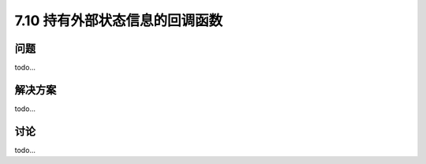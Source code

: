 ============================
7.10 持有外部状态信息的回调函数
============================

----------
问题
----------
todo...

----------
解决方案
----------
todo...

----------
讨论
----------
todo...